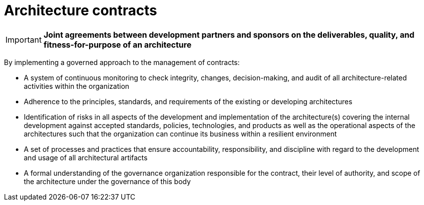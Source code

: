 = Architecture contracts

IMPORTANT: *Joint agreements between development partners and sponsors on the deliverables, quality, and fitness-for-purpose of an architecture*

By implementing a governed approach to the management of contracts:

* A system of continuous monitoring to check integrity, changes, decision-making, and audit of all architecture-related activities within the organization

* Adherence to the principles, standards, and requirements of the existing or developing architectures

* Identification of risks in all aspects of the development and implementation of the architecture(s) covering the internal development against accepted standards, policies, technologies, and products as well as the operational aspects of the architectures such that the organization can continue its business within a resilient environment

* A set of processes and practices that ensure accountability, responsibility, and discipline with regard to the development and usage of all architectural artifacts

* A formal understanding of the governance organization responsible for the contract, their level of authority, and scope of the architecture under the governance of this body



